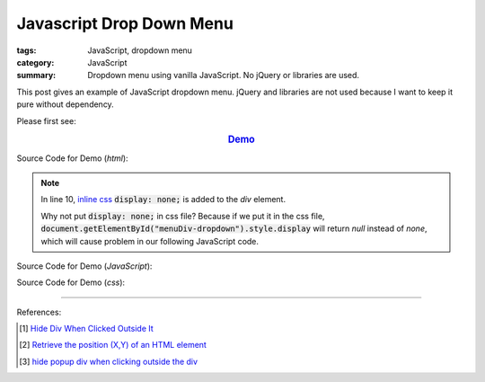 Javascript Drop Down Menu
#########################

:tags: JavaScript, dropdown menu
:category: JavaScript
:summary: Dropdown menu using vanilla JavaScript. No jQuery or libraries are used.


This post gives an example of JavaScript dropdown menu. jQuery and libraries are
not used because I want to keep it pure without dependency.

Please first see:

.. rubric:: `Demo <{filename}vanilla-javascript-dropdown-menu-example.html>`_
   :class: align-center

Source Code for Demo (*html*):

.. show_github_file:: siongui userpages content/articles/2015/02/13/vanilla-javascript-dropdown-menu-example.html

.. note::

  In line 10, `inline css`_ :code:`display: none;` is added to the *div* element.

  Why not put :code:`display: none;` in css file? Because if we put it in the
  css file, :code:`document.getElementById("menuDiv-dropdown").style.display`
  will return *null* instead of *none*, which will cause problem in our
  following JavaScript code.

Source Code for Demo (*JavaScript*):

.. show_github_file:: siongui userpages content/articles/2015/02/13/vanilla-javascript-dropdown-menu-example.js

Source Code for Demo (*css*):

.. show_github_file:: siongui userpages content/articles/2015/02/13/style.css

----

References:

.. [1] `Hide Div When Clicked Outside It <{filename}hide-div-when-clicked-outside-it%en.rst>`_

.. [2] `Retrieve the position (X,Y) of an HTML element <http://stackoverflow.com/questions/442404/retrieve-the-position-x-y-of-an-html-element>`_

.. [3] `hide popup div when clicking outside the div <http://www.webdeveloper.com/forum/showthread.php?t=98973>`_

.. _inline css: http://www.w3schools.com/css/css_howto.asp
